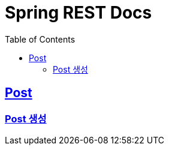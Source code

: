 = Spring REST Docs
:toc: left
:toclevels: 2
:sectlinks:

[[resources-post]]
== Post

[[resources-post-create]]
=== Post 생성
